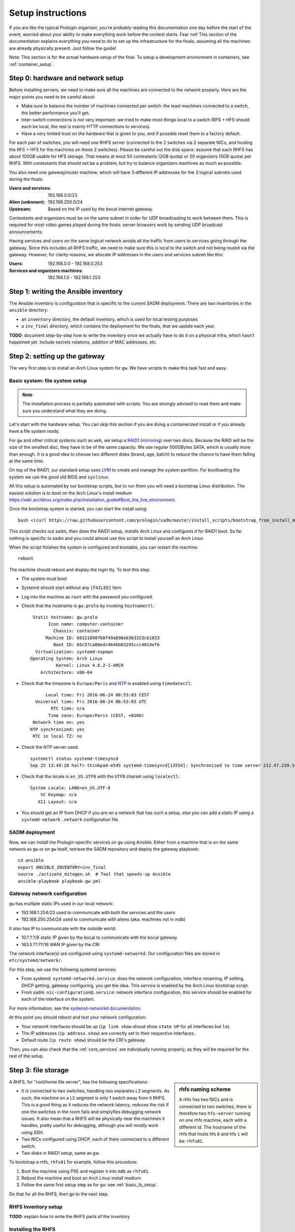 Setup instructions
==================

If you are like the typical Prologin organizer, you're probably reading this
documentation one day before the start of the event, worried about your ability
to make everything work before the contest starts. Fear not! This section of
the documentation explains everything you need to do to set up the
infrastructure for the finals, assuming all the machines are already physically
present. Just follow the guide!

Note: This section is for the actual hardware setup of the final. To setup a
development environment in containers, see :ref:`container_setup`.

Step 0: hardware and network setup
----------------------------------

Before installing servers, we need to make sure all the machines are connected
to the network properly. Here are the major points you need to be careful
about:

* Make sure to balance the number of machines connected per switch: the least
  machines connected to a switch, the better performance you'll get.
* Inter-switch connections is not very important: we tried to make most things
  local to a switch (RFS + HFS should each be local, the rest is mainly HTTP
  connections to services).
* Have a very limited trust on the hardware that is given to you, and if
  possible reset them to a factory default.

For each pair of switches, you will need one RHFS server (connected to the 2
switches via 2 separate NICs, and hosting the RFS + HFS for the machines on
these 2 switches). Please be careful out the disk space: assume that each RHFS
has about 100GB usable for HFS storage. That means at most 50 contestants (2GB
quota) or 20 organizers (5GB quota) per RHFS. With contestants that should not
be a problem, but try to balance organizers machines as much as possible.

You also need one gateway/router machine, which will have 3 different IP
addresses for the 3 logical subnets used during the finals:

:Users and services: 192.168.0.0/23
:Alien (unknown): 192.168.250.0/24
:Upstream: Based on the IP used by the bocal internet gateway.

Contestants and organizers must be on the same subnet in order for UDP
broadcasting to work between them. This is required for most video games played
during the finals: server browsers work by sending UDP broadcast announcements.

Having services and users on the same logical network avoids all the traffic
from users to services going through the gateway. Since this includes all RHFS
traffic, we need to make sure this is local to the switch and not being routed
via the gateway. However, for clarity reasons, we allocate IP addresses in the
users and services subnet like this:

:Users: 192.168.0.0 - 192.168.0.253
:Services and organizers machines: 192.168.1.0 - 192.168.1.253

Step 1: writing the Ansible inventory
-------------------------------------

The Ansible inventory is configuration that is specific to the current SADM
deployment. There are two inventories in the ``ansible`` directory:

- an ``inventory`` directory, the default inventory, which is used for local
  testing purposes
- a ``inv_final`` directory, which contains the deployment for the finals, that
  we update each year.

**TODO**: document step-by-step how to write the inventory once we actually
have to do it on a physical infra, which hasn't happened yet. Include secrets
rotations, addition of MAC addresses, etc.

Step 2: setting up the gateway
------------------------------

The very first step is to install an Arch Linux system for ``gw``.  We have
scripts to make this task fast and easy.

.. _basic_fs_setup:

Basic system: file system setup
~~~~~~~~~~~~~~~~~~~~~~~~~~~~~~~

.. note::
    The installation process is partially automated with scripts. You are
    strongly advised to read them and make sure you understand what they are
    doing.

Let's start with the hardware setup. You can skip this section if you are
doing a containerized install or if you already have a file system ready.

For ``gw`` and other critical systems such as ``web``, we setup a `RAID1
(mirroring) <https://en.wikipedia.org/wiki/Standard_RAID_levels#RAID_1>`__ over
two discs. Because the RAID will be the size of the smallest disc, they have to
be of the same capacity. We use regular 500GBytes SATA, which is usually more
than enough. It is a good idea to choose two different disks (brand, age,
batch) to reduce the chance to have them failing at the same time.

On top of the RAID1, our standard setup uses `LVM
<https://wiki.archlinux.org/index.php/LVM>`_ to create and manage the system
partition. For bootloading the system we use the good old BIOS and ``syslinux``.

All this setup is automated by our bootstrap scripts, but to run them you will
need a bootstrap Linux distribution. The easiest solution is to boot on the
Arch Linux's install medium
`<https://wiki.archlinux.org/index.php/Installation_guide#Boot_the_live_environment>`_.

Once the bootstrap system is started, you can start the install using::

  bash <(curl https://raw.githubusercontent.com/prologin/sadm/master/install_scripts/bootstrap_from_install_medium.sh)

This script checks out sadm, then does the RAID1 setup, installs Arch Linux and
configures it for RAID1 boot. So far nothing is specific to sadm and you could
almost use this script to install yourself an Arch Linux.

When the script finishes the system is configured and bootable, you can restart
the machine::

  reboot

The machine should reboot and display the login tty. To test this step:

- The system must boot
- Systemd should start without any ``[FAILED]`` item.
- Log into the machine as ``root`` with the password you configured.
- Check that the hostname is ``gw.prolo`` by invoking ``hostnamectl``::

     Static hostname: gw.prolo
           Icon name: computer-container
             Chassis: container
          Machine ID: 603218907b0f49a696e6363323cb1833
             Boot ID: 65c57ca80edc464bb83295ccc4014ef6
      Virtualization: systemd-nspawn
    Operating System: Arch Linux
              Kernel: Linux 4.6.2-1-ARCH
        Architecture: x86-64

- Check that the timezone is ``Europe/Paris`` and `NTP
  <https://wiki.archlinux.org/index.php/Time#Time_synchronization>`_ is enabled
  using ``timedatectl``::

          Local time: Fri 2016-06-24 08:53:03 CEST
      Universal time: Fri 2016-06-24 06:53:03 UTC
            RTC time: n/a
           Time zone: Europe/Paris (CEST, +0200)
     Network time on: yes
    NTP synchronized: yes
     RTC in local TZ: no

- Check the NTP server used::

    systemctl status systemd-timesyncd
    Sep 25 13:49:28 halfr-thinkpad-e545 systemd-timesyncd[13554]: Synchronized to time server 212.47.239.163:123 (0.arch.pool.ntp.org).

- Check that the locale is ``en_US.UTF8`` with the ``UTF8`` charset using
  ``localectl``::

    System Locale: LANG=en_US.UTF-8
        VC Keymap: n/a
       X11 Layout: n/a

- You should get an IP from DHCP if you are on a network that has such a setup,
  else you can add a static IP using a ``systemd-network`` ``.network``
  configuration file.

SADM deployment
~~~~~~~~~~~~~~~

Now, we can install the Prologin-specific services on ``gw`` using Ansible.
Either from a machine that is on the same network as ``gw`` or on ``gw``
itself, retrieve the SADM repository and deploy the gateway playbook::

    cd ansible
    export ANSIBLE_INVENTORY=inv_final
    source ./activate_mitogen.sh  # Tool that speeds-up Ansible
    ansible-playbook playbook-gw.yml

Gateway network configuration
~~~~~~~~~~~~~~~~~~~~~~~~~~~~~

``gw`` has multiple static IPs used in our local network:

- 192.168.1.254/23 used to communicate with both the services and the users
- 192.168.250.254/24 used to communicate with aliens (aka. machines not in mdb)

It also has IP to communicate with the outside world:

- 10.?.?.?/8 static IP given by the bocal to communicate with the bocal gateway
- 163.5.??.??/16 WAN IP given by the CRI

The network interface(s) are configured using ``systemd-networkd``. Our
configuration files are stored in ``etc/systemd/network/``.

For this step, we use the following systemd services:

- From systemd: ``systemd-networkd.service``: does the network configuration, interface
  renaming, IP setting, DHCP getting, gateway configuring, you get the idea.
  This service is enabled by the Arch Linux bootstrap script.
- From sadm: ``nic-configuration@.service``: network interface configuration,
  this service should be enabled for each of the interface on the system.

For more information, see the `systemd-networkd documentation
<http://www.freedesktop.org/software/systemd/man/systemd-networkd.html>`_.

At this point you should reboot and test your network configuration:

- Your network interfaces should be up (``ip link show`` shoud show ``state
  UP`` for all interfaces but ``lo``).
- The IP addresses (``ip address show``) are correctly set to their respective
  interfaces.
- Default route (``ip route show``) should be the CRI's gateway.

Then, you can also check that the :ref:`core_services` are individually running
properly, as they will be required for the rest of the setup.

Step 3: file storage
--------------------

.. sidebar:: rhfs naming scheme

    A rhfs has two NICs and is connected to two switches, there is therefore
    two ``hfs-server`` running on one rhfs machine, each with a different id.
    The hostname of the rhfs that hosts hfs ``0`` and hfs ``1`` will be:
    ``rhfs01``.

A RHFS, for "root/home file server", has the following specifications:

- It is connected to two switches, handling two separates L2 segments. As such,
  the machine on a L2 segment is only 1 switch away from it RHFS. This is a
  good thing as it reduces the network latency, reduces the risk if one the
  switches in the room fails and simplyfies debugging network issues.
  It also mean that a RHFS will be physically near the machines it handles,
  pretty useful for debugging, although you will mostly work using SSH.
- Two NICs configured using DHCP, each of them connected to a different switch.
- Two disks in RAID1 setup, same as gw.

To bootstrap a rhfs, ``rhfs01`` for example, follow this procedure:

#. Boot the machine using PXE and register it into ``mdb`` as ``rhfs01``.
#. Reboot the machine and boot an Arch Linux install medium.
#. Follow the same first setup step as for ``gw``: see :ref:`basic_fs_setup`.

Do that for all the RHFS, then go to the next step.

RHFS Inventory setup
~~~~~~~~~~~~~~~~~~~~

**TODO**: explain how to write the RHFS parts of the inventory

Installing the RHFS
~~~~~~~~~~~~~~~~~~~

Like before, once the base system is set up and the inventory has been written,
we can install it very simply::

    ansible-playbook playbook-rhfs.yml

After setting up the RHFS systems, we also need to setup the inside of the RFS
system, by deploying ansible in the container which mounts
``/export/nfsroot``::

    ansible-playbook playbook-rfs-container.yml

Registering the switches
~~~~~~~~~~~~~~~~~~~~~~~~

To be able to register the machines easily, we can register all the switches in
MDB. By using the LLDP protocol, when registering the machines, they will be
able to see which switch they are linked to and automatically guess the
matching RHFS server.

On each rhfs, run the following command::

  networkctl lldp

You should see an LLDP table like this::

  LINK    CHASSIS ID         SYSTEM NAME   CAPS        PORT ID           PORT DESCRIPTION
  rhfs0   68:b5:99:9f:45:40  sw-kb-past-2  ..b........ 12                12
  rhfs1   c0:91:34:c3:02:00  sw-kb-pas-3   ..b........ 22                22

This means the "rhfs0" interface of rhfs01 is linked to a switch named
sw-kb-past-2 with a Chassis ID of 68:b5:99:9f:45:40.

After running this on all the rhfs, you should be able to
establish a mapping like this::

  rhfs0 -> sw-kb-past-2 (68:b5:99:9f:45:40)
  rhfs1 -> sw-kb-pas-3 (c0:91:34:c3:02:00)
  rhfs2 -> sw-kb-pas-4 (00:16:b9:c5:25:60)
  rhfs3 -> sw-pas-5 (00:16:b9:c5:84:e0)
  rhfs4 -> sw-kb-pas-6 (00:14:38:67:f7:e0)
  rhfs5 -> sw-kb-pas-7 (00:1b:3f:5b:8c:a0)

You can register all those switches [in MDB](http://mdb/mdb/switch/). Click on
"add switch", with the name of the switch like ``sw-kb-past-2``, the chassis ID
like ``68:b5:99:9f:45:40``, and put the number of the interface in the RFS and
HFS field (i.e if it's on the interface ``rhfs0``, put 0 in both fields).

Step 4: booting the user machines
---------------------------------

All the components required to boot user machines should now properly be
installed. Execute this on all the machines:

#. Boot a user machine
#. Choose "Register with LLDP"
#. Follow the instructions to register the machine and reboot.

Test procedure that everything is working well on the machine:

#. Boot a user machine
#. Login manager should appear
#. Log using a test account (create one if needed), a hfs should be created
   with the skeleton in it.
#. The desktop launches, the user can edit files and start programs
#. Close the session
#. Boot a user machine using an other hfs
#. Log using the same test account, the hfs should be be migrated.
#. The same desktop launches with modifications.

Step 5: Install the service machines
------------------------------------

We now need to setup all the service machines (monitoring, web, misc). For each
of these servers:

#. Boot the machine using PXE and register it into ``mdb`` as a service with
   the correct hostname.
#. Reboot the machine and boot an Arch Linux install medium.
#. Follow the same first setup step as for ``gw``: see :ref:`basic_fs_setup`.

Once all of them are running on the network and pinging properly, they can be
deployed::

    ansible-playbook playbook-monitoring.yml
    ansible-playbook playbook-web.yml
    ansible-playbook playbook-misc.yml


Note: Testing on qemu/libvirt
-----------------------------

Here are some notes:

- Do not use the spice graphical console for setting up servers, use the serial
  line. For syslinux it is ``serial 0`` at the top of ``syslinux.cfg`` and for
  Linux ``console=ttyS0`` on the cmd line of the kernel in ``syslinux.cfg``.
- For best performance use the VirtIO devices (disk, NIC), this should already
  be configured if you used ``virt-install`` to create the machine.
- For user machines, use the QXL driver for best performance with SPICE.
